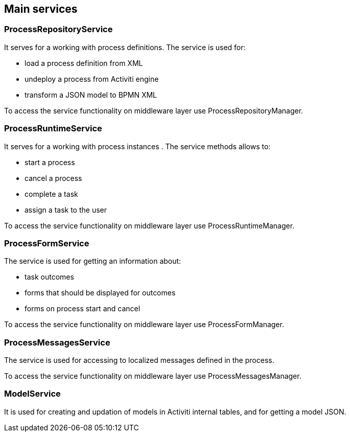 [[services]]
== Main services

[[process-repository-service]]
=== ProcessRepositoryService

It serves for a working with process definitions. The service is used for:

* load a process definition from XML
* undeploy a process from Activiti engine
* transform a JSON model to BPMN XML

To access the service functionality on middleware layer use  ProcessRepositoryManager.

[[process-runtime-service]]
=== ProcessRuntimeService

It serves for a working with process instances . The service methods allows to:

* start a process
* cancel a process
* complete a task
* assign a task to the user

To access the service functionality on middleware layer use ProcessRuntimeManager.

[[process-form-service]]
=== ProcessFormService

The service is used for getting an information about:

* task outcomes
* forms that should be displayed for outcomes
* forms on process start and cancel

To access the service functionality on middleware layer use ProcessFormManager.

[[process-messages-service]]
=== ProcessMessagesService

The service is used for accessing to localized messages defined in the process. 

To access the service functionality on middleware layer use ProcessMessagesManager.

[[model-service]]
=== ModelService

It is used for creating and updation of models in Activiti internal tables, and for getting a model JSON.